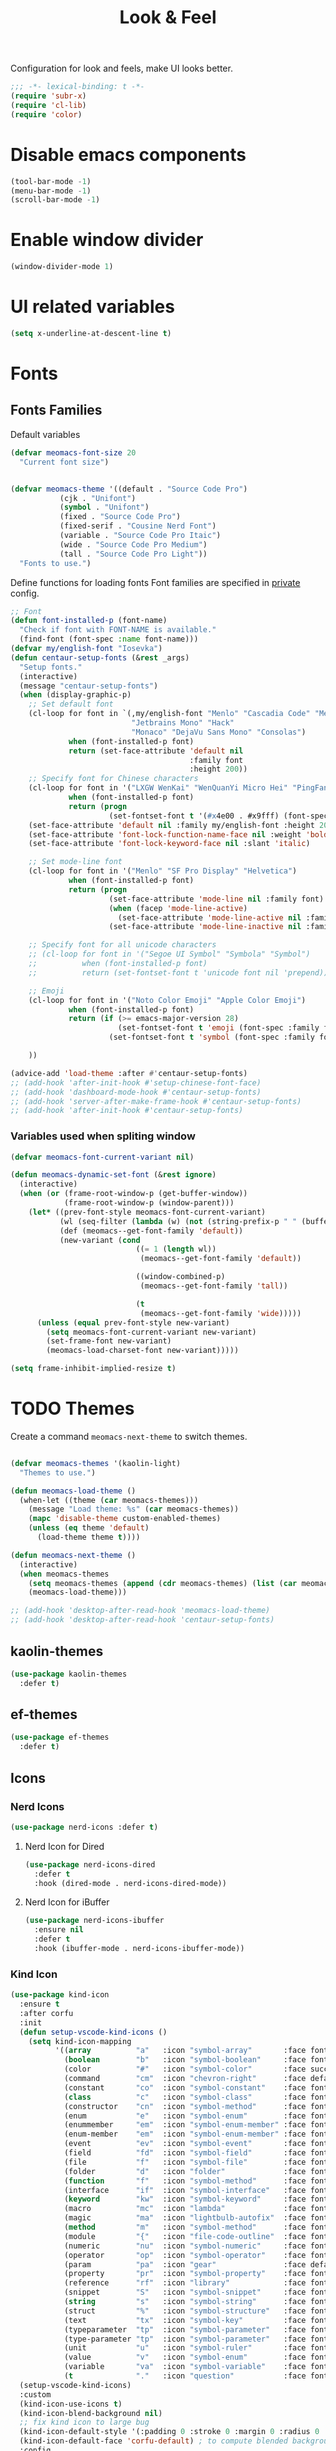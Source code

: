 #+title: Look & Feel

Configuration for look and feels, make UI looks better.

#+begin_src emacs-lisp
  ;;; -*- lexical-binding: t -*-
  (require 'subr-x)
  (require 'cl-lib)
  (require 'color)

#+end_src

* Disable emacs components

#+begin_src emacs-lisp
  (tool-bar-mode -1)
  (menu-bar-mode -1)
  (scroll-bar-mode -1)
#+end_src

* Enable window divider
#+begin_src emacs-lisp
  (window-divider-mode 1)
#+end_src

* UI related variables

#+begin_src emacs-lisp
  (setq x-underline-at-descent-line t)
#+end_src

* Fonts

** Fonts Families

Default variables

#+begin_src emacs-lisp
  (defvar meomacs-font-size 20
    "Current font size")


  (defvar meomacs-theme '((default . "Source Code Pro")
		     (cjk . "Unifont")
		     (symbol . "Unifont")
		     (fixed . "Source Code Pro")
		     (fixed-serif . "Cousine Nerd Font")
		     (variable . "Source Code Pro Itaic")
		     (wide . "Source Code Pro Medium")
		     (tall . "Source Code Pro Light"))
    "Fonts to use.")
#+end_src

  Define functions for loading fonts
  Font families are specified in [[file:private.org::Fonts][private]] config.

 #+begin_src emacs-lisp
   ;; Font
   (defun font-installed-p (font-name)
     "Check if font with FONT-NAME is available."
     (find-font (font-spec :name font-name)))
   (defvar my/english-font "Iosevka")
   (defun centaur-setup-fonts (&rest _args)
     "Setup fonts."
     (interactive)
     (message "centaur-setup-fonts")
     (when (display-graphic-p)
       ;; Set default font
       (cl-loop for font in `(,my/english-font "Menlo" "Cascadia Code" "Menlo" "SF Mono" "Fira Code"
                              "Jetbrains Mono" "Hack"
                              "Monaco" "DejaVu Sans Mono" "Consolas")
                when (font-installed-p font)
                return (set-face-attribute 'default nil
                                           :family font
                                           :height 200))
       ;; Specify font for Chinese characters
       (cl-loop for font in '("LXGW WenKai" "WenQuanYi Micro Hei" "PingFang SC" "Microsoft Yahei" "STFangsong")
                when (font-installed-p font)
                return (progn
                         (set-fontset-font t '(#x4e00 . #x9fff) (font-spec :family font))))
       (set-face-attribute 'default nil :family my/english-font :height 200)
       (set-face-attribute 'font-lock-function-name-face nil :weight 'bold)
       (set-face-attribute 'font-lock-keyword-face nil :slant 'italic)

       ;; Set mode-line font
       (cl-loop for font in '("Menlo" "SF Pro Display" "Helvetica")
                when (font-installed-p font)
                return (progn
                         (set-face-attribute 'mode-line nil :family font)
                         (when (facep 'mode-line-active)
                           (set-face-attribute 'mode-line-active nil :family font :height 140 :weight 'medium))
                         (set-face-attribute 'mode-line-inactive nil :family font :height 140)))

       ;; Specify font for all unicode characters
       ;; (cl-loop for font in '("Segoe UI Symbol" "Symbola" "Symbol")
       ;;          when (font-installed-p font)
       ;;          return (set-fontset-font t 'unicode font nil 'prepend))

       ;; Emoji
       (cl-loop for font in '("Noto Color Emoji" "Apple Color Emoji")
                when (font-installed-p font)
                return (if (>= emacs-major-version 28)
                           (set-fontset-font t 'emoji (font-spec :family font) nil 'prepend)
                         (set-fontset-font t 'symbol (font-spec :family font) nil 'prepend)))

       ))

   (advice-add 'load-theme :after #'centaur-setup-fonts)
   ;; (add-hook 'after-init-hook #'setup-chinese-font-face)
   ;; (add-hook 'dashboard-mode-hook #'centaur-setup-fonts)
   ;; (add-hook 'server-after-make-frame-hook #'centaur-setup-fonts)
   ;; (add-hook 'after-init-hook #'centaur-setup-fonts)
#+end_src

*** COMMENT Fira Code
#+begin_src emacs-lisp
  (when (window-system)
    (set-frame-font "Fira Code"))

  (let ((alist '((33 . ".\\(?:\\(?:==\\|!!\\)\\|[!=]\\)")
		 (35 . ".\\(?:###\\|##\\|_(\\|[#(?[_{]\\)")
		 (36 . ".\\(?:>\\)")
		 (37 . ".\\(?:\\(?:%%\\)\\|%\\)")
		 (38 . ".\\(?:\\(?:&&\\)\\|&\\)")
		 (42 . ".\\(?:\\(?:\\*\\*/\\)\\|\\(?:\\*[*/]\\)\\|[*/>]\\)")
		 (43 . ".\\(?:\\(?:\\+\\+\\)\\|[+>]\\)")
		 (45 . ".\\(?:\\(?:-[>-]\\|<<\\|>>\\)\\|[<>}~-]\\)")
		 (46 . ".\\(?:\\(?:\\.[.<]\\)\\|[.=-]\\)")
		 (47 . ".\\(?:\\(?:\\*\\*\\|//\\|==\\)\\|[*/=>]\\)")
		 (48 . ".\\(?:x[a-zA-Z]\\)")
		 (58 . ".\\(?:::\\|[:=]\\)")
		 (59 . ".\\(?:;;\\|;\\)")
		 (60 . ".\\(?:\\(?:!--\\)\\|\\(?:~~\\|->\\|\\$>\\|\\*>\\|\\+>\\|--\\|<[<=-]\\|=[<=>]\\||>\\)\\|[*$+~/<=>|-]\\)")
		 (61 . ".\\(?:\\(?:/=\\|:=\\|<<\\|=[=>]\\|>>\\)\\|[<=>~]\\)")
		 (62 . ".\\(?:\\(?:=>\\|>[=>-]\\)\\|[=>-]\\)")
		 (63 . ".\\(?:\\(\\?\\?\\)\\|[:=?]\\)")
		 (91 . ".\\(?:]\\)")
		 (92 . ".\\(?:\\(?:\\\\\\\\\\)\\|\\\\\\)")
		 (94 . ".\\(?:=\\)")
		 (119 . ".\\(?:ww\\)")
		 (123 . ".\\(?:-\\)")
		 (124 . ".\\(?:\\(?:|[=|]\\)\\|[=>|]\\)")
		 (126 . ".\\(?:~>\\|~~\\|[>=@~-]\\)")
		 )
	       ))
    (dolist (char-regexp alist)
      (set-char-table-range composition-function-table (car char-regexp)
			    `([,(cdr char-regexp) 0 font-shape-gstring]))))
#+end_src


*** Variables used when spliting window
#+begin_src emacs-lisp
  (defvar meomacs-font-current-variant nil)

  (defun meomacs-dynamic-set-font (&rest ignore)
    (interactive)
    (when (or (frame-root-window-p (get-buffer-window))
              (frame-root-window-p (window-parent)))
      (let* ((prev-font-style meomacs-font-current-variant)
             (wl (seq-filter (lambda (w) (not (string-prefix-p " " (buffer-name (window-buffer w))))) (window-list)))
             (def (meomacs--get-font-family 'default))
             (new-variant (cond
                              ((= 1 (length wl))
                               (meomacs--get-font-family 'default))

                              ((window-combined-p)
                               (meomacs--get-font-family 'tall))

                              (t
                               (meomacs--get-font-family 'wide)))))
        (unless (equal prev-font-style new-variant)
          (setq meomacs-font-current-variant new-variant)
          (set-frame-font new-variant)
          (meomacs-load-charset-font new-variant)))))

  (setq frame-inhibit-implied-resize t)
#+end_src

* TODO Themes

Create a command ~meomacs-next-theme~ to switch themes.

#+begin_src emacs-lisp

  (defvar meomacs-themes '(kaolin-light)
    "Themes to use.")

  (defun meomacs-load-theme ()
    (when-let ((theme (car meomacs-themes)))
      (message "Load theme: %s" (car meomacs-themes))
      (mapc 'disable-theme custom-enabled-themes)
      (unless (eq theme 'default)
        (load-theme theme t))))

  (defun meomacs-next-theme ()
    (interactive)
    (when meomacs-themes
      (setq meomacs-themes (append (cdr meomacs-themes) (list (car meomacs-themes))))
      (meomacs-load-theme)))

  ;; (add-hook 'desktop-after-read-hook 'meomacs-load-theme)
  ;; (add-hook 'desktop-after-read-hook 'centaur-setup-fonts)
#+end_src

** COMMENT doom-themes
#+begin_src emacs-lisp
  (use-package doom-themes
    :defer t
    :custom
    ;; (doom-themes-treemacs-theme "doom-colors") ;; enable color icons in treemacs
    :config
    ;; (doom-themes-treemacs-config)
    ;; (doom-themes-org-config)
    )
#+end_src

** kaolin-themes
#+begin_src emacs-lisp
  (use-package kaolin-themes
    :defer t)
#+end_src
** COMMENT lambda-themes
#+begin_src emacs-lisp
  (use-package lambda-themes
    :custom
    (lambda-themes-set-italic-comments t)
    (lambda-themes-set-italic-keywords t)
    (lambda-themes-set-variable-pitch t))
#+end_src
** ef-themes
#+begin_src emacs-lisp
  (use-package ef-themes
    :defer t)
#+end_src

** Icons
*** Nerd Icons
#+begin_src emacs-lisp
  (use-package nerd-icons :defer t)
#+end_src

**** Nerd Icon for Dired
#+begin_src emacs-lisp
  (use-package nerd-icons-dired
    :defer t
    :hook (dired-mode . nerd-icons-dired-mode))
#+end_src
**** Nerd Icon for iBuffer
#+begin_src emacs-lisp
  (use-package nerd-icons-ibuffer
    :ensure nil
    :defer t
    :hook (ibuffer-mode . nerd-icons-ibuffer-mode))
#+end_src
*** Kind Icon
#+begin_src emacs-lisp
  (use-package kind-icon
    :ensure t
    :after corfu
    :init
    (defun setup-vscode-kind-icons ()
      (setq kind-icon-mapping
            '((array          "a"   :icon "symbol-array"       :face font-lock-type-face              :collection "vscode")
              (boolean        "b"   :icon "symbol-boolean"     :face font-lock-builtin-face           :collection "vscode")
              (color          "#"   :icon "symbol-color"       :face success                          :collection "vscode")
              (command        "cm"  :icon "chevron-right"      :face default                          :collection "vscode")
              (constant       "co"  :icon "symbol-constant"    :face font-lock-constant-face          :collection "vscode")
              (class          "c"   :icon "symbol-class"       :face font-lock-type-face              :collection "vscode")
              (constructor    "cn"  :icon "symbol-method"      :face font-lock-function-name-face     :collection "vscode")
              (enum           "e"   :icon "symbol-enum"        :face font-lock-builtin-face           :collection "vscode")
              (enummember     "em"  :icon "symbol-enum-member" :face font-lock-builtin-face           :collection "vscode")
              (enum-member    "em"  :icon "symbol-enum-member" :face font-lock-builtin-face           :collection "vscode")
              (event          "ev"  :icon "symbol-event"       :face font-lock-warning-face           :collection "vscode")
              (field          "fd"  :icon "symbol-field"       :face font-lock-variable-name-face     :collection "vscode")
              (file           "f"   :icon "symbol-file"        :face font-lock-string-face            :collection "vscode")
              (folder         "d"   :icon "folder"             :face font-lock-doc-face               :collection "vscode")
              (function       "f"   :icon "symbol-method"      :face font-lock-function-name-face     :collection "vscode")
              (interface      "if"  :icon "symbol-interface"   :face font-lock-type-face              :collection "vscode")
              (keyword        "kw"  :icon "symbol-keyword"     :face font-lock-keyword-face           :collection "vscode")
              (macro          "mc"  :icon "lambda"             :face font-lock-keyword-face)
              (magic          "ma"  :icon "lightbulb-autofix"  :face font-lock-builtin-face           :collection "vscode")
              (method         "m"   :icon "symbol-method"      :face font-lock-function-name-face     :collection "vscode")
              (module         "{"   :icon "file-code-outline"  :face font-lock-preprocessor-face)
              (numeric        "nu"  :icon "symbol-numeric"     :face font-lock-builtin-face           :collection "vscode")
              (operator       "op"  :icon "symbol-operator"    :face font-lock-comment-delimiter-face :collection "vscode")
              (param          "pa"  :icon "gear"               :face default                          :collection "vscode")
              (property       "pr"  :icon "symbol-property"    :face font-lock-variable-name-face     :collection "vscode")
              (reference      "rf"  :icon "library"            :face font-lock-variable-name-face     :collection "vscode")
              (snippet        "S"   :icon "symbol-snippet"     :face font-lock-string-face            :collection "vscode")
              (string         "s"   :icon "symbol-string"      :face font-lock-string-face            :collection "vscode")
              (struct         "%"   :icon "symbol-structure"   :face font-lock-variable-name-face     :collection "vscode")
              (text           "tx"  :icon "symbol-key"         :face font-lock-doc-face               :collection "vscode")
              (typeparameter  "tp"  :icon "symbol-parameter"   :face font-lock-type-face              :collection "vscode")
              (type-parameter "tp"  :icon "symbol-parameter"   :face font-lock-type-face              :collection "vscode")
              (unit           "u"   :icon "symbol-ruler"       :face font-lock-constant-face          :collection "vscode")
              (value          "v"   :icon "symbol-enum"        :face font-lock-builtin-face           :collection "vscode")
              (variable       "va"  :icon "symbol-variable"    :face font-lock-variable-name-face     :collection "vscode")
              (t              "."   :icon "question"           :face font-lock-warning-face           :collection "vscode"))))
    (setup-vscode-kind-icons)
    :custom
    (kind-icon-use-icons t)
    (kind-icon-blend-background nil)
    ;; fix kind icon to large bug
    (kind-icon-default-style '(:padding 0 :stroke 0 :margin 0 :radius 0 :height 0.7 :scale 1.2))
    (kind-icon-default-face 'corfu-default) ; to compute blended backgrounds correctly
    :config
    (add-to-list 'corfu-margin-formatters #'kind-icon-margin-formatter))

#+end_src

* Modeline

** COMMENT Use variable font
#+begin_src emacs-lisp
    (custom-set-faces
     '(mode-line ((t :inherit variable-pitch)))
     '(mode-line-inactive ((t :inherit variable-pitch))))
#+end_src

** Diminish
Hide unnecessary lighters.
#+begin_src emacs-lisp
  (use-package diminish
    :config
    (diminish 'gcmh-mode)
    (diminish 'buffer-face-mode))
#+end_src

** Meow Colorful Indicator

#+begin_src emacs-lisp
  (custom-set-faces
   '(meow-beacon-indicator ((t (:background "#FF8800" :foreground "white"))))
   '(meow-keypad-indicator ((t (:background "#ffc86f" :foreground "white"))))
   '(meow-motion-indicator ((t (:background "#51afef" :foreground "white"))))
   '(meow-normal-indicator ((t (:background "#51afef" :foreground "white"))))
   '(meow-search-indicator ((t (:background "#c678dd" :foreground "white")))))
#+end_src
* Org faces

** org-mode

#+begin_src emacs-lisp

  (setq org-startup-indented t
        org-hide-emphasis-markers t
        org-fontify-done-headline t
        org-fontify-whole-heading-line t
        org-fontify-quote-and-verse-blocks t
        org-ellipsis "  " ;; folding symbol
        org-src-tab-acts-natively t)

#+end_src
*** org fonts
#+begin_src emacs-lisp
  (custom-theme-set-faces
   'user
   '(org-block ((t (:inherit fixed-pitch))))
   '(org-document-info-keyword ((t (:inherit (shadow fixed-pitch)))))
   '(org-property-value ((t (:inherit fixed-pitch))) t)
   '(org-special-keyword ((t (:inherit (font-lock-comment-face fixed-pitch)))))
   '(org-tag ((t (:inherit (shadow fixed-pitch) :weight bold))))
   '(org-verbatim ((t (:inherit (shadow fixed-pitch))))))
#+end_src

*** COMMENT Using variable pitch font

Enable ~variable-pitch-mode~.

#+begin_src emacs-lisp

  ;; (use-package mixed-pitch
  ;;   :defer t
  ;;   :hook
  ;;   (org-mode . mixed-pitch-mode))

  (with-eval-after-load "org"
    ;; Use fixed pitch for table and code
    (custom-set-faces
     '(variable-pitch ((t :font-family "Sarasa Gothic CL")))
     '(org-table ((t :inherit 'fixed-pitch-serif)))
     '(org-code ((t :inherit 'fixed-pitch-serif)))
     '(org-block ((t :inherit 'fixed-pitch-serif)))
     '(org-checkbox ((t :inherit 'fixed-pitch :background nil :box nil)))
     '(org-latex-and-related ((t (:inherit 'fixed-pitch-serif))))))
#+end_src

*** Prevent org source block face from bleeding out in fold
#+begin_src emacs-lisp
  ;; 获取当前主题的背景色
  (defun get-theme-background-color ()
    (cdr (assoc 'background-color (frame-parameters))))

  (defun set-org-block-end-line-color ()
    "Set org-src-block face background color to current theme's background color."
    (interactive)
    (let ((background-color (get-theme-background-color))) ; 获取当前主题的背景色
      (set-face-attribute 'org-block-end-line nil :background background-color))) ; 设置 org-src-block face 的背景色属性

  (advice-add 'consult-theme :after (lambda (&rest args) (set-org-block-end-line-color)))

#+end_src
*** Keyword face
#+begin_src emacs-lisp
  ;; (setq org-todo-keyword-faces '(("TODO" . (:foreground "#95A5A6" :background "white" :weight 'bold))
  ;;                                ("HACK" . (:foreground "#2E8B57" :weight 'bold))
  ;;                                ("NEXT" . (:foreground "cyan" :weight 'bold))
  ;;                                ("FIXME" . (:foreground "red" :weight 'bold))
  ;;                                ("DONE" . (:foreground "#3498DB" :weight 'bold))))
  (setq org-todo-keyword-faces '(("TODO" . warning)
                                 ("DOING" . success)
                                 ("WAITING" . error)
                                 ("VERIFY" . error)
                                 ("DONE" . shadow)
                                 ("CANCEL" . shadow)))
#+end_src

* End
#+begin_src emacs-lisp
  (provide 'laf)
  ;;; laf.el ends here
#+end_src
